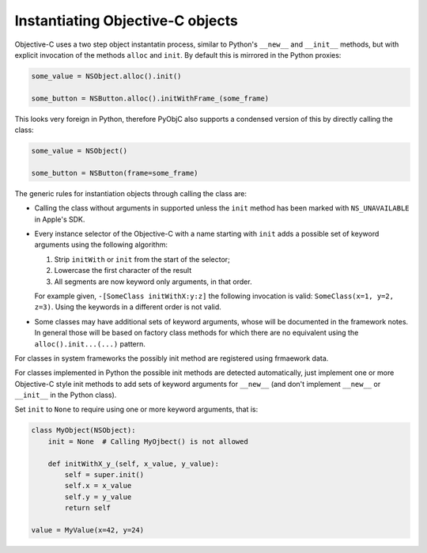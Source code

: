 Instantiating Objective-C objects
=================================


.. versionchanged:: 10.4

   The Pythonic interface for instantiation classes
   was added.

Objective-C uses a two step object instantatin
process, similar to Python's ``__new__`` and
``__init__`` methods, but with explicit invocation
of the methods ``alloc`` and ``init``. By default
this is mirrored in the Python proxies:

.. sourcecode:: python

   some_value = NSObject.alloc().init()

   some_button = NSButton.alloc().initWithFrame_(some_frame)


This looks very foreign in Python, therefore PyObjC
also supports a condensed version of this by directly
calling the class:

.. sourcecode:: python

   some_value = NSObject()

   some_button = NSButton(frame=some_frame)

The generic rules for instantiation objects through calling
the class are:

* Calling the class without arguments in supported unless
  the ``init`` method has been marked with ``NS_UNAVAILABLE``
  in Apple's SDK.

* Every instance selector of the Objective-C with a name starting
  with ``init`` adds a possible set of keyword arguments using
  the following algorithm:

  1. Strip ``initWith`` or ``init`` from the start of the selector;

  2. Lowercase the first character of the result

  3. All segments are now keyword only arguments, in that order.

  For example given, ``-[SomeClass initWithX:y:z]`` the
  following invocation is valid: ``SomeClass(x=1, y=2, z=3)``.
  Using the keywords in a different order is not valid.

* Some classes may have additional sets of keyword arguments,
  whose will be documented in the framework notes. In general
  those will be based on factory class methods for which there
  are no equivalent using the ``alloc().init...(...)`` pattern.

For classes in system frameworks the possibly init method are
registered using frmaework data.

For classes implemented in Python the possible init methods
are detected automatically, just implement one or more Objective-C
style init methods to add sets of keyword arguments for ``__new__``
(and don't implement ``__new__`` or ``__init__`` in the Python
class).

Set ``init`` to ``None`` to require using one or more keyword
arguments, that is:

.. sourcecode:: python

   class MyObject(NSObject):
       init = None  # Calling MyOjbect() is not allowed

       def initWithX_y_(self, x_value, y_value):
           self = super.init()
           self.x = x_value
           self.y = y_value
           return self

   value = MyValue(x=42, y=24)

